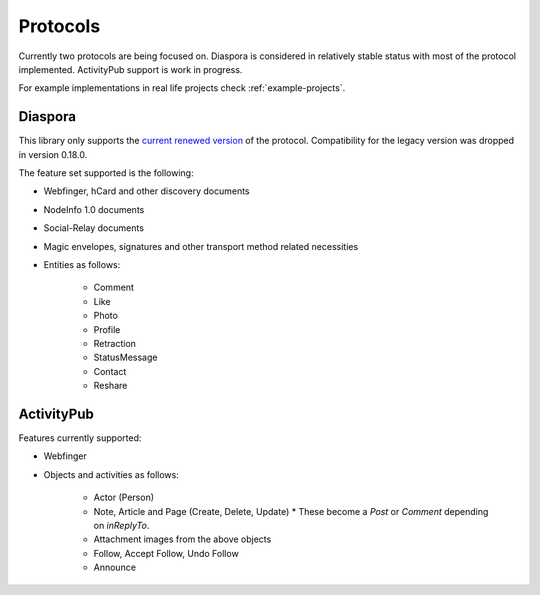 Protocols
=========

Currently two protocols are being focused on. Diaspora is considered in relatively stable status with most of the protocol implemented. ActivityPub support is work in progress.

For example implementations in real life projects check :ref:`example-projects`.

.. _diaspora:

Diaspora
--------

This library only supports the `current renewed version <http://diaspora.github.io/diaspora_federation/>`_ of the protocol. Compatibility for the legacy version was dropped in version 0.18.0.

The feature set supported is the following:

* Webfinger, hCard and other discovery documents
* NodeInfo 1.0 documents
* Social-Relay documents
* Magic envelopes, signatures and other transport method related necessities
* Entities as follows:

   * Comment
   * Like
   * Photo
   * Profile
   * Retraction
   * StatusMessage
   * Contact
   * Reshare

.. _activitypub:

ActivityPub
-----------

Features currently supported:

* Webfinger
* Objects and activities as follows:

   * Actor (Person)
   * Note, Article and Page (Create, Delete, Update)
     * These become a `Post` or `Comment` depending on `inReplyTo`.
   * Attachment images from the above objects
   * Follow, Accept Follow, Undo Follow
   * Announce
